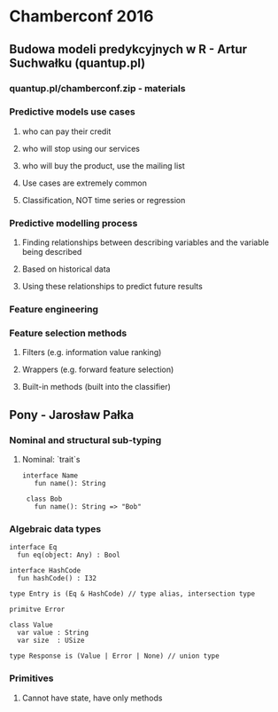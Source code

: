 * Chamberconf 2016
** Budowa modeli predykcyjnych w R - Artur Suchwałku (quantup.pl)
*** quantup.pl/chamberconf.zip - materials
*** Predictive models use cases
**** who can pay their credit
**** who will stop using our services
**** who will buy the product, use the mailing list
**** Use cases are extremely common
**** Classification, NOT time series or regression
*** Predictive modelling process
**** Finding relationships between describing variables and the variable being described 
**** Based on historical data
**** Using these relationships to predict future results
*** Feature engineering
*** Feature selection methods
**** Filters (e.g. information value ranking)
**** Wrappers (e.g. forward feature selection) 
**** Built-in methods (built into the classifier)
** Pony - Jarosław Pałka
*** Nominal and structural sub-typing
**** Nominal: `trait`s
#+BEGIN_SRC pony
interface Name
   fun name(): String
 
 class Bob
   fun name(): String => "Bob"
#+END_SRC
*** Algebraic data types
#+BEGIN_SRC pony
interface Eq
  fun eq(object: Any) : Bool

interface HashCode
  fun hashCode() : I32

type Entry is (Eq & HashCode) // type alias, intersection type
#+END_SRC

#+BEGIN_SRC pony
primitve Error

class Value
  var value : String
  var size  : USize

type Response is (Value | Error | None) // union type
#+END_SRC
*** Primitives
**** Cannot have state, have only methods


